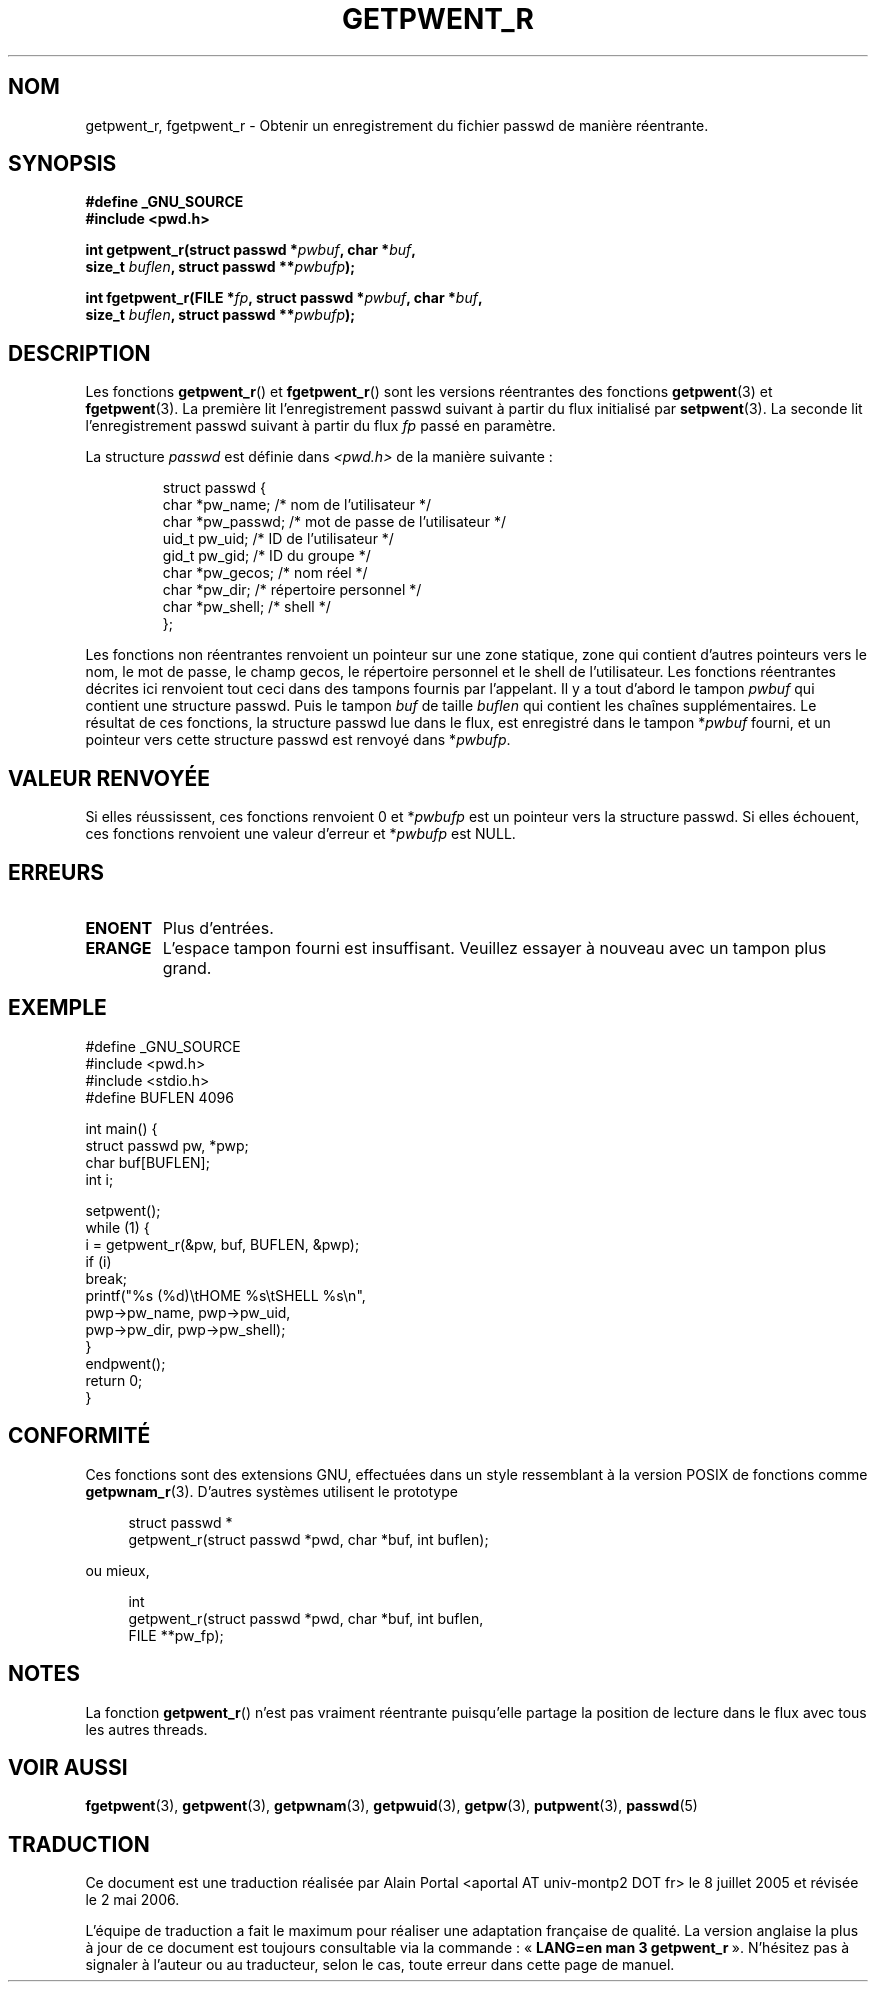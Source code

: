 .\" Copyright (c) 2003 Andries Brouwer (aeb@cwi.nl)
.\"
.\" This is free documentation; you can redistribute it and/or
.\" modify it under the terms of the GNU General Public License as
.\" published by the Free Software Foundation; either version 2 of
.\" the License, or (at your option) any later version.
.\"
.\" The GNU General Public License's references to "object code"
.\" and "executables" are to be interpreted as the output of any
.\" document formatting or typesetting system, including
.\" intermediate and printed output.
.\"
.\" This manual is distributed in the hope that it will be useful,
.\" but WITHOUT ANY WARRANTY; without even the implied warranty of
.\" MERCHANTABILITY or FITNESS FOR A PARTICULAR PURPOSE.  See the
.\" GNU General Public License for more details.
.\"
.\" You should have received a copy of the GNU General Public
.\" License along with this manual; if not, write to the Free
.\" Software Foundation, Inc., 59 Temple Place, Suite 330, Boston, MA 02111,
.\" USA.
.\"
.\" Traduction : Alain Portal
.\" 08/07/2005 LDP-1.63
.\" Màj 14/12/2005 LDP-1.65
.\" Màj 01/05/2006 LDP-1.67.1
.\"
.TH GETPWENT_R 3 "15 novembre 2003" LDP "Manuel du programmeur Linux"
.SH NOM
getpwent_r, fgetpwent_r \- Obtenir un enregistrement du fichier passwd de manière réentrante.
.SH SYNOPSIS
.nf
.B "#define _GNU_SOURCE"
.br
.B #include <pwd.h>
.sp
.BI "int getpwent_r(struct passwd *" pwbuf ", char *" buf ,
.br
.BI "               size_t " buflen ", struct passwd **" pwbufp );
.sp
.BI "int fgetpwent_r(FILE *" fp ", struct passwd *" pwbuf ", char *" buf ,
.br
.BI "                size_t " buflen ", struct passwd **" pwbufp );
.SH DESCRIPTION
Les fonctions
.BR getpwent_r ()
et
.BR fgetpwent_r ()
sont les versions réentrantes des fonctions
.BR getpwent (3)
et
.BR fgetpwent (3).
La première lit l'enregistrement passwd suivant à partir du flux initialisé par
.BR setpwent (3).
La seconde lit l'enregistrement passwd suivant à partir du flux
.I fp
passé en paramètre.
.PP
La structure \fIpasswd\fP est définie dans
.I <pwd.h>
de la manière suivante\ :
.sp
.RS
.nf
struct passwd {
      char    *pw_name;      /* nom de l'utilisateur */
      char    *pw_passwd;    /* mot de passe de l'utilisateur */
      uid_t   pw_uid;        /* ID de l'utilisateur */
      gid_t   pw_gid;        /* ID du groupe */
      char    *pw_gecos;     /* nom réel */
      char    *pw_dir;       /* répertoire personnel */
      char    *pw_shell;     /* shell */
};
.fi
.RE
.sp
Les fonctions non réentrantes renvoient un pointeur sur une zone statique,
zone qui contient d'autres pointeurs vers le nom, le mot de passe, le champ
gecos, le répertoire personnel et le shell de l'utilisateur.
Les fonctions réentrantes décrites ici renvoient tout ceci dans des tampons
fournis par l'appelant. Il y a tout d'abord le tampon
.I pwbuf
qui contient une structure passwd. Puis le tampon
.I buf
de taille
.I buflen
qui contient les chaînes supplémentaires.
Le résultat de ces fonctions, la structure passwd lue dans le flux,
est enregistré dans le tampon
.RI * pwbuf
fourni, et un pointeur vers cette structure passwd est renvoyé dans
.RI * pwbufp .
.SH "VALEUR RENVOYÉE"
Si elles réussissent, ces fonctions renvoient 0 et
.RI * pwbufp
est un pointeur vers la structure passwd.
Si elles échouent, ces fonctions renvoient une valeur d'erreur et
.RI * pwbufp
est NULL.
.SH ERREURS
.TP
.B ENOENT
Plus d'entrées.
.TP
.B ERANGE
L'espace tampon fourni est insuffisant. Veuillez essayer à nouveau avec
un tampon plus grand.
.SH EXEMPLE
.nf
#define _GNU_SOURCE
#include <pwd.h>
#include <stdio.h>
#define BUFLEN 4096

int main() {
      struct passwd pw, *pwp;
      char buf[BUFLEN];
      int i;

      setpwent();
      while (1) {
            i = getpwent_r(&pw, buf, BUFLEN, &pwp);
            if (i)
                  break;
            printf("%s (%d)\etHOME %s\etSHELL %s\en",
                  pwp->pw_name, pwp->pw_uid,
                  pwp->pw_dir, pwp->pw_shell);
      }
      endpwent();
      return 0;
}
.fi
.\" perhaps add error checking - should use strerror_r
.\" #include <errno.h>
.\" #include <stdlib.h>
.\"         if (i) {
.\"               if (i == ENOENT)
.\"                     break;
.\"               printf("getpwent_r: %s", strerror(i));
.\"               exit(1);
.\"         }
.SH "CONFORMITÉ"
Ces fonctions sont des extensions GNU, effectuées dans un style ressemblant
à la version POSIX de fonctions comme
.BR getpwnam_r (3).
D'autres systèmes utilisent le prototype
.sp
.nf
.in +4
struct passwd *
getpwent_r(struct passwd *pwd, char *buf, int buflen);
.in
.fi
.sp
ou mieux,
.sp
.nf
.in +4
int
getpwent_r(struct passwd *pwd, char *buf, int buflen,
           FILE **pw_fp);
.in
.fi
.sp
.SH NOTES
La fonction
.BR getpwent_r ()
n'est pas vraiment réentrante puisqu'elle partage la position de lecture
dans le flux avec tous les autres threads.
.SH "VOIR AUSSI"
.BR fgetpwent (3),
.BR getpwent (3),
.BR getpwnam (3),
.BR getpwuid (3),
.BR getpw (3),
.BR putpwent (3),
.BR passwd (5)
.SH TRADUCTION
.PP
Ce document est une traduction réalisée par Alain Portal
<aportal AT univ-montp2 DOT fr> le 8 juillet 2005
et révisée le 2\ mai\ 2006.
.PP
L'équipe de traduction a fait le maximum pour réaliser une adaptation
française de qualité. La version anglaise la plus à jour de ce document est
toujours consultable via la commande\ : «\ \fBLANG=en\ man\ 3\ getpwent_r\fR\ ».
N'hésitez pas à signaler à l'auteur ou au traducteur, selon le cas, toute
erreur dans cette page de manuel.
